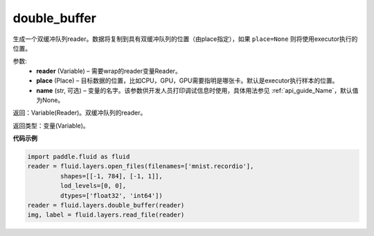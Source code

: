 .. _cn_api_fluid_layers_double_buffer:

double_buffer
-------------------------------

.. py:function:: paddle.fluid.layers.double_buffer(reader, place=None, name=None)


生成一个双缓冲队列reader。数据将复制到具有双缓冲队列的位置（由place指定），如果 ``place=None`` 则将使用executor执行的位置。

参数:
    - **reader** (Variable) – 需要wrap的reader变量Reader。
    - **place** (Place) – 目标数据的位置，比如CPU，GPU，GPU需要指明是哪张卡。默认是executor执行样本的位置。
    - **name** (str, 可选) – 变量的名字。该参数供开发人员打印调试信息时使用，具体用法参见 :ref:`api_guide_Name`，默认值为None。


返回：Variable(Reader)。双缓冲队列的reader。

返回类型：变量(Variable)。


**代码示例**

..  code-block:: python

  import paddle.fluid as fluid
  reader = fluid.layers.open_files(filenames=['mnist.recordio'],
           shapes=[[-1, 784], [-1, 1]],
           lod_levels=[0, 0],
           dtypes=['float32', 'int64'])
  reader = fluid.layers.double_buffer(reader)
  img, label = fluid.layers.read_file(reader)












